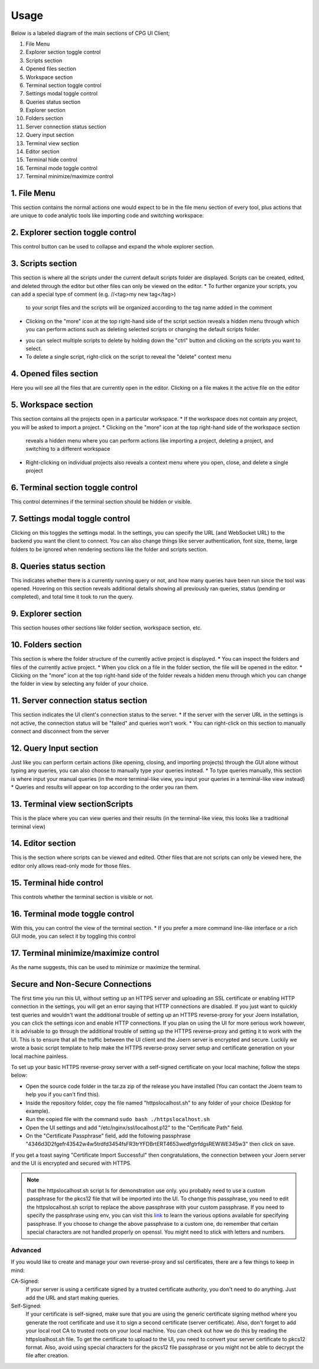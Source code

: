 -------
Usage
-------

Below is a labeled diagram of the main sections of CPG UI Client;

.. image:: ./fullpage_labelled.png

1. File Menu
2. Explorer section toggle control
3. Scripts section
4. Opened files section
5. Workspace section
6. Terminal section toggle control
7. Settings modal toggle control
8. Queries status section
9. Explorer section
10. Folders section
11. Server connection status section
12. Query input section
13. Terminal view section
14. Editor section
15. Terminal hide control
16. Terminal mode toggle control
17. Terminal minimize/maximize control






1. File Menu
==================

This section contains the normal actions one would expect to be in the 
file menu section of every tool, plus actions that are unique to code analytic 
tools like importing code and switching workspace:

.. image:: ./screenshot_file_context.png


2. Explorer section toggle control
======================================================================

This control button can be used to collapse and expand the whole explorer section.

3. Scripts section
======================================================================

This section is where all the scripts under the current default scripts folder are displayed. 
Scripts can be created, edited, and deleted through the editor but other files can only be viewed on the editor.
* To further organize your scripts, you can add a special type of comment (e.g. //<tag>my new tag</tag>) 
  to your script files and the scripts will be organized according to the tag name added in the comment

.. image:: ./organised_scripts_section.png

* Clicking on the "more" icon at the top right-hand side of the script section reveals a hidden menu through 
  which you can perform actions such as deleting selected scripts or changing the default scripts folder.

.. image:: ./screenshot_scripts_context.png

* you can select multiple scripts to delete by holding down the "ctrl" button and clicking on the scripts you want to select.
* To delete a single script, right-click on the script to reveal the "delete" context menu

4. Opened files section
======================================================================

Here you will see all the files that are currently open in the editor. Clicking on a file makes it the active file on the editor

5. Workspace section
======================================================================

This section contains all the projects open in a particular workspace.
* If the workspace does not contain any project, you will be asked to import a project.
* Clicking on the "more" icon at the top right-hand side of the workspace section 
  reveals a hidden menu where you can perform actions like importing a project, deleting a project, and switching to a different workspace

.. image:: ./workspace_context.png

* Right-clicking on individual projects also reveals a context menu where you open, close, and delete a single project

.. image:: ./screenshot_project_right_click.png


6. Terminal section toggle control
======================================================================

This control determines if the terminal section should be hidden or visible.

7. Settings modal toggle control
======================================================================

Clicking on this toggles the settings modal. In the settings, you can specify the URL (and WebSocket URL) to the backend you want the client to connect.
You can also change things like server authentication, font size, theme, large folders to be ignored when rendering sections like the folder and scripts section. 

.. image:: ./screenshot_settings_page.png


8. Queries status section
======================================================================

This indicates whether there is a currently running query or not, and how many queries have been run since the tool was opened. 
Hovering on this section reveals additional details showing all previously ran queries, status (pending or completed), and total time it took to run the query.

.. image:: ./screenshot_status_section.png


9. Explorer section
======================================================================

This section houses other sections like folder section, workspace section, etc.

10. Folders section
======================================================================

This section is where the folder structure of the currently active project is displayed. 
* You can inspect the folders and files of the currently active project. 
* When you click on a file in the folder section, the file will be opened in the editor.
* Clicking on the "more" icon at the top right-hand side of the folder reveals a hidden menu through which you can change the folder in view by selecting any folder of your choice.

.. image:: ./screenshot_switch_folder.png


11. Server connection status section
======================================================================

This section indicates the UI client's connection status to the server. 
* If the server with the server URL in the settings is not active, the connection status will be "failed" and queries won't work.
* You can right-click on this section to manually connect and disconnect from the server

.. image:: ./screenshot_connect_reconnect.png

12. Query Input section
======================================================================

Just like you can perform certain actions (like opening, closing, and importing projects) 
through the GUI alone without typing any queries, you can also choose to manually type your queries instead.
* To type queries manually, this section is where input your manual queries (in the more terminal-like view, you input your queries in a terminal-like view instead)
* Queries and results will appear on top according to the order you ran them.

13. Terminal view sectionScripts
======================================================================

This is the place where you can view queries and their results (in the terminal-like view, this looks like a traditional terminal view)

14. Editor section
======================================================================

This is the section where scripts can be viewed and edited. Other files that are not scripts can only be viewed here, the editor only allows read-only mode for those files.

15. Terminal hide control
======================================================================

This controls whether the terminal section is visible or not.

16. Terminal mode toggle control
======================================================================

With this, you can control the view of the terminal section.
* If you prefer a more command line-like interface or a rich GUI mode, you can select it by toggling this control

17. Terminal minimize/maximize control
======================================================================

As the name suggests, this can be used to minimize or maximize the terminal.


Secure and Non-Secure Connections
======================================================================

The first time you run this UI, without setting up an HTTPS server and uploading an SSL certificate or enabling HTTP connection in the settings, 
you will get an error saying that HTTP connections are disabled. If you just want to quickly test queries and wouldn't want the additional trouble 
of setting up an HTTPS reverse-proxy for your Joern installation, you can click the settings icon and enable HTTP connections.
If you plan on using the UI for more serious work however, it is advisable to go through the additional trouble of setting up the HTTPS reverse-proxy and getting it to work with the UI.
This is to ensure that all the traffic between the UI client and the Joern server is encrypted and secure.
Luckily we wrote a basic script template to help make the HTTPS reverse-proxy server setup and certificate generation on your local machine painless.

To set up your basic HTTPS reverse-proxy server with a self-signed certificate on your local machine, follow the steps below:

* Open the source code folder in the tar.za zip of the release you have installed (You can contact the Joern team to help you if you can't find this).

* Inside the repository folder, copy the file named "httpslocalhost.sh" to any folder of your choice (Desktop for example).

* Run the copied file with the command ``sudo bash ./httpslocalhost.sh``

* Open the UI settings and add "/etc/nginx/ssl/localhost.p12" to the "Certificate Path" field.

* On the "Certificate Passphrase" field, add the following passphrase "4346d3D2fgefr43542w4w5trdfd3454fsFR3trYFDBrtERT4653wedfgtrfdgsREWWE345w3" then click on save.

If you get a toast saying "Certificate Import Successful" then congratulations, the connection between your Joern server and the UI is encrypted and secured with HTTPS.

.. note:: that the httpslocalhost.sh script Is for demonstration use only. you probably need to use a custom passphrase for the pkcs12 file 
          that will be imported into the UI. To change this passphrase, you need to edit the httpslocalhost.sh script to replace the above passphrase with your custom passphrase. 
          If you need to specify the passphrase using env, you can visit this `link <https://www.openssl.org/docs/man1.1.1/man1/openssl.html/>`_ to learn the various options available for specifying passphrase. 
          If you choose to change the above passphrase to a custom one, do remember that certain special characters are not handled properly on openssl. You might need to stick with letters and numbers.


Advanced
~~~~~~~~~~~~~~~~~~~~~~~~~~~~~~~~~~~~~~~~~~~~~~~~~~~~~~~~~~~~~~~~~~~~~~~

If you would like to create and manage your own reverse-proxy and ssl certificates, there are a few things to keep in mind:

CA-Signed:
  If your server is using a certificate signed by a trusted certificate authority, you don't need to do anything. Just add the URL and start making queries.

Self-Signed:
  If your certificate is self-signed, make sure that you are using the generic certificate signing method where you generate the root certificate and use it to sign a second certificate (server certificate). \
  Also, don't forget to add your local root CA to trusted roots on your local machine. You can check out how we do this by reading the httpsloalhost.sh file. 
  To get the certificate to upload to the UI, you need to convert your server certificate to pkcs12 format. Also, avoid using special characters for the pkcs12 file passphrase or you might not be able to decrypt the file after creation.